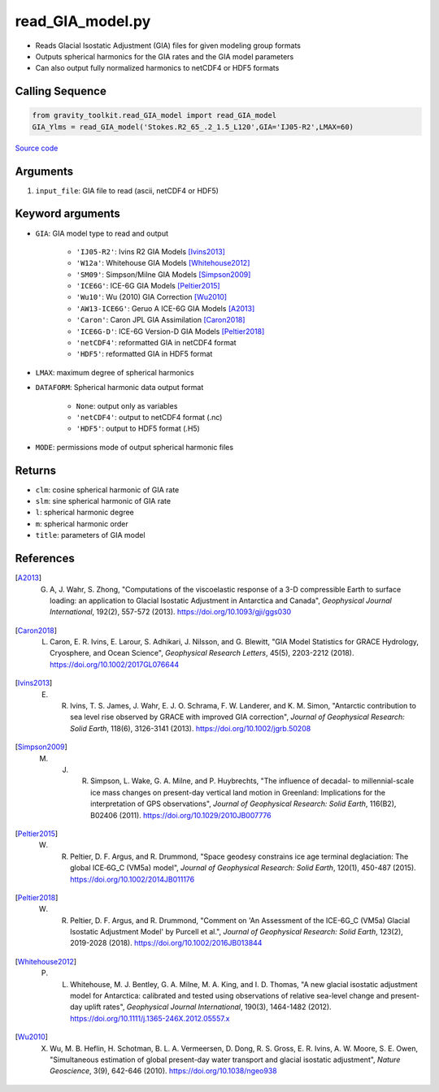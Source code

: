 =================
read_GIA_model.py
=================

- Reads Glacial Isostatic Adjustment (GIA) files for given modeling group formats
- Outputs spherical harmonics for the GIA rates and the GIA model parameters
- Can also output fully normalized harmonics to netCDF4 or HDF5 formats

Calling Sequence
################

.. code-block:: python

   from gravity_toolkit.read_GIA_model import read_GIA_model
   GIA_Ylms = read_GIA_model('Stokes.R2_65_.2_1.5_L120',GIA='IJ05-R2',LMAX=60)

`Source code`__

   .. __: https://github.com/tsutterley/read-GRACE-harmonics/blob/main/gravity_toolkit/read_GIA_model.py

Arguments
#########

1. ``input_file``: GIA file to read (ascii, netCDF4 or HDF5)

Keyword arguments
#################

- ``GIA``: GIA model type to read and output

   * ``'IJ05-R2'``: Ivins R2 GIA Models [Ivins2013]_
   * ``'W12a'``: Whitehouse GIA Models [Whitehouse2012]_
   * ``'SM09'``: Simpson/Milne GIA Models [Simpson2009]_
   * ``'ICE6G'``: ICE-6G GIA Models [Peltier2015]_
   * ``'Wu10'``: Wu (2010) GIA Correction [Wu2010]_
   * ``'AW13-ICE6G'``: Geruo A ICE-6G GIA Models [A2013]_
   * ``'Caron'``: Caron JPL GIA Assimilation [Caron2018]_
   * ``'ICE6G-D'``: ICE-6G Version-D GIA Models [Peltier2018]_
   * ``'netCDF4'``: reformatted GIA in netCDF4 format
   * ``'HDF5'``: reformatted GIA in HDF5 format
- ``LMAX``: maximum degree of spherical harmonics
- ``DATAFORM``: Spherical harmonic data output format

   * ``None``: output only as variables
   * ``'netCDF4'``: output to netCDF4 format (.nc)
   * ``'HDF5'``: output to HDF5 format (.H5)
- ``MODE``: permissions mode of output spherical harmonic files

Returns
#######

- ``clm``: cosine spherical harmonic of GIA rate
- ``slm``: sine spherical harmonic of GIA rate
- ``l``: spherical harmonic degree
- ``m``: spherical harmonic order
- ``title``: parameters of GIA model

References
##########

.. [A2013] G. A, J. Wahr, S. Zhong, "Computations of the viscoelastic response of a 3-D compressible Earth to surface loading: an application to Glacial Isostatic Adjustment in Antarctica and Canada", *Geophysical Journal International*, 192(2), 557-572 (2013). `https://doi.org/10.1093/gji/ggs030 <https://doi.org/10.1093/gji/ggs030>`_

.. [Caron2018] L. Caron, E. R. Ivins, E. Larour, S. Adhikari, J. Nilsson, and G. Blewitt, "GIA Model Statistics for GRACE Hydrology, Cryosphere, and Ocean Science", *Geophysical Research Letters*, 45(5), 2203-2212 (2018). `https://doi.org/10.1002/2017GL076644 <https://doi.org/10.1002/2017GL076644>`_

.. [Ivins2013] E. R. Ivins, T. S. James, J. Wahr, E. J. O. Schrama, F. W. Landerer, and K. M. Simon, "Antarctic contribution to sea level rise observed by GRACE with improved GIA correction", *Journal of Geophysical Research: Solid Earth*, 118(6), 3126-3141 (2013). `https://doi.org/10.1002/jgrb.50208 <https://doi.org/10.1002/jgrb.50208>`_

.. [Simpson2009] M. J. R. Simpson, L. Wake, G. A. Milne, and P. Huybrechts, "The influence of decadal- to millennial-scale ice mass changes on present-day vertical land motion in Greenland: Implications for the interpretation of GPS observations", *Journal of Geophysical Research: Solid Earth*, 116(B2), B02406 (2011). `https://doi.org/10.1029/2010JB007776 <https://doi.org/10.1029/2010JB007776>`_

.. [Peltier2015] W. R. Peltier, D. F. Argus, and R. Drummond, "Space geodesy constrains ice age terminal deglaciation: The global ICE‐6G_C (VM5a) model", *Journal of Geophysical Research: Solid Earth*, 120(1), 450-487 (2015). `https://doi.org/10.1002/2014JB011176 <https://doi.org/10.1002/2014JB011176>`_

.. [Peltier2018] W. R. Peltier, D. F. Argus, and R. Drummond, "Comment on 'An Assessment of the ICE-6G_C (VM5a) Glacial Isostatic Adjustment Model' by Purcell et al.", *Journal of Geophysical Research: Solid Earth*, 123(2), 2019-2028 (2018). `https://doi.org/10.1002/2016JB013844 <https://doi.org/10.1002/2016JB013844>`_

.. [Whitehouse2012] P. L. Whitehouse, M. J. Bentley, G. A. Milne, M. A. King, and I. D. Thomas, "A new glacial isostatic adjustment model for Antarctica: calibrated and tested using observations of relative sea-level change and present-day uplift rates", *Geophysical Journal International*, 190(3), 1464-1482 (2012). `https://doi.org/10.1111/j.1365-246X.2012.05557.x <https://doi.org/10.1111/j.1365-246X.2012.05557.x>`_

.. [Wu2010] X. Wu, M. B. Heflin, H. Schotman, B. L. A. Vermeersen, D. Dong, R. S. Gross, E. R. Ivins, A. W. Moore, S. E. Owen, "Simultaneous estimation of global present-day water transport and glacial isostatic adjustment", *Nature Geoscience*, 3(9), 642-646 (2010). `https://doi.org/10.1038/ngeo938 <https://doi.org/10.1038/ngeo938>`_
